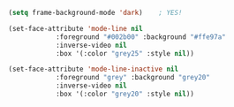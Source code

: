 #+BEGIN_SRC emacs-lisp
  (setq frame-background-mode 'dark)	; YES!

  (set-face-attribute 'mode-line nil
		      :foreground "#002b00" :background "#ffe97a"
		      :inverse-video nil
		      :box '(:color "grey25" :style nil))

  (set-face-attribute 'mode-line-inactive nil
		      :foreground "grey" :background "grey20"
		      :inverse-video nil
		      :box '(:color "grey20" :style nil))

#+END_SRC
